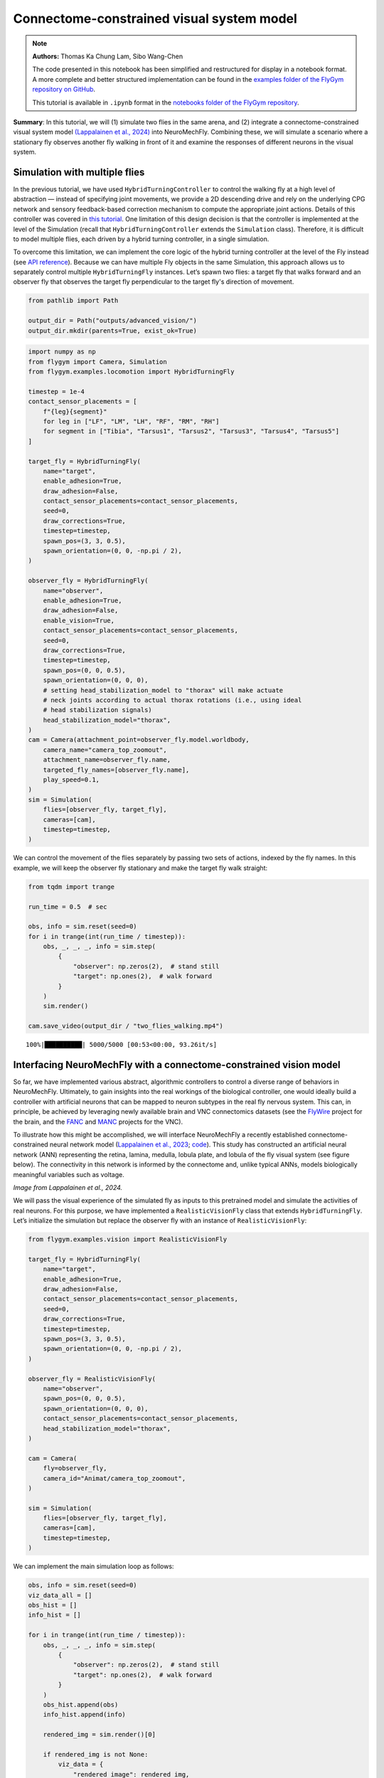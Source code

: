 Connectome-constrained visual system model
==========================================

.. note::

    **Authors:** Thomas Ka Chung Lam, Sibo Wang-Chen

    The code presented in this notebook has been simplified and
    restructured for display in a notebook format. A more complete and
    better structured implementation can be found in the `examples folder of
    the FlyGym repository on
    GitHub <https://github.com/NeLy-EPFL/flygym/tree/main/flygym/examples/>`__.

    This tutorial is available in ``.ipynb`` format in the
    `notebooks folder of the FlyGym repository <https://github.com/NeLy-EPFL/flygym/tree/main/notebooks>`_.

**Summary**: In this tutorial, we will (1) simulate two flies in the
same arena, and (2) integrate a connectome-constrained visual system
model `(Lappalainen et al.,
2024) <https://doi.org/10.1038/s41586-024-07939-3>`__
into NeuroMechFly. Combining these, we will simulate a scenario where a
stationary fly observes another fly walking in front of it and examine
the responses of different neurons in the visual system.

Simulation with multiple flies
------------------------------

In the previous tutorial, we have used ``HybridTurningController`` to
control the walking fly at a high level of abstraction — instead of
specifying joint movements, we provide a 2D descending drive and rely on
the underlying CPG network and sensory feedback-based correction
mechanism to compute the appropriate joint actions. Details of this
controller was covered in `this
tutorial <https://neuromechfly.org/tutorials/turning.html>`__. One
limitation of this design decision is that the controller is implemented
at the level of the Simulation (recall that ``HybridTurningController``
extends the ``Simulation`` class). Therefore, it is difficult to model
multiple flies, each driven by a hybrid turning controller, in a single
simulation.

To overcome this limitation, we can implement the core logic of the
hybrid turning controller at the level of the Fly instead (see `API
reference <https://neuromechfly.org/api_ref/examples/locomotion.html#hybrid-turning-fly>`__).
Because we can have multiple Fly objects in the same Simulation, this
approach allows us to separately control multiple ``HybridTurningFly``
instances. Let’s spawn two flies: a target fly that walks forward and an
observer fly that observes the target fly perpendicular to the target fly's
direction of movement.

.. code:: ipython3

    from pathlib import Path
    
    output_dir = Path("outputs/advanced_vision/")
    output_dir.mkdir(parents=True, exist_ok=True)

.. code:: ipython3

    import numpy as np
    from flygym import Camera, Simulation
    from flygym.examples.locomotion import HybridTurningFly
    
    timestep = 1e-4
    contact_sensor_placements = [
        f"{leg}{segment}"
        for leg in ["LF", "LM", "LH", "RF", "RM", "RH"]
        for segment in ["Tibia", "Tarsus1", "Tarsus2", "Tarsus3", "Tarsus4", "Tarsus5"]
    ]
    
    target_fly = HybridTurningFly(
        name="target",
        enable_adhesion=True,
        draw_adhesion=False,
        contact_sensor_placements=contact_sensor_placements,
        seed=0,
        draw_corrections=True,
        timestep=timestep,
        spawn_pos=(3, 3, 0.5),
        spawn_orientation=(0, 0, -np.pi / 2),
    )
    
    observer_fly = HybridTurningFly(
        name="observer",
        enable_adhesion=True,
        draw_adhesion=False,
        enable_vision=True,
        contact_sensor_placements=contact_sensor_placements,
        seed=0,
        draw_corrections=True,
        timestep=timestep,
        spawn_pos=(0, 0, 0.5),
        spawn_orientation=(0, 0, 0),
        # setting head_stabilization_model to "thorax" will make actuate
        # neck joints according to actual thorax rotations (i.e., using ideal
        # head stabilization signals)
        head_stabilization_model="thorax",
    )
    cam = Camera(attachment_point=observer_fly.model.worldbody,
        camera_name="camera_top_zoomout",
        attachment_name=observer_fly.name,
        targeted_fly_names=[observer_fly.name],
        play_speed=0.1,
    )
    sim = Simulation(
        flies=[observer_fly, target_fly],
        cameras=[cam],
        timestep=timestep,
    )

We can control the movement of the flies separately by passing two sets
of actions, indexed by the fly names. In this example, we will keep the
observer fly stationary and make the target fly walk straight:

.. code:: ipython3

    from tqdm import trange
    
    run_time = 0.5  # sec
    
    obs, info = sim.reset(seed=0)
    for i in trange(int(run_time / timestep)):
        obs, _, _, _, info = sim.step(
            {
                "observer": np.zeros(2),  # stand still
                "target": np.ones(2),  # walk forward
            }
        )
        sim.render()
    
    cam.save_video(output_dir / "two_flies_walking.mp4")


.. parsed-literal::

    100%|██████████| 5000/5000 [00:53<00:00, 93.26it/s] 


.. raw:: html

   <video src="https://raw.githubusercontent.com/NeLy-EPFL/_media/main/flygym/advanced_vision/two_flies_walking.mp4" controls="controls" style="max-width: 400px;"></video>



Interfacing NeuroMechFly with a connectome-constrained vision model
-------------------------------------------------------------------

So far, we have implemented various abstract, algorithmic controllers to
control a diverse range of behaviors in NeuroMechFly. Ultimately, to
gain insights into the real workings of the biological controller, one
would ideally build a controller with artificial neurons that can be
mapped to neuron subtypes in the real fly nervous system. This can, in
principle, be achieved by leveraging newly available brain and VNC
connectomics datasets (see the `FlyWire <https://flywire.ai/>`__ project
for the brain, and the
`FANC <https://connectomics.hms.harvard.edu/project1>`__ and
`MANC <https://www.janelia.org/project-team/flyem/manc-connectome>`__
projects for the VNC).

To illustrate how this might be accomplished, we will interface
NeuroMechFly a recently established connectome-constrained neural
network model (`Lappalainen et al.,
2023 <https://doi.org/10.1038/s41586-024-07939-3>`__;
`code <https://github.com/TuragaLab/flyvis>`__). This study has
constructed an artificial neural network (ANN) representing the retina,
lamina, medulla, lobula plate, and lobula of the fly visual system (see
figure below). The connectivity in this network is informed by the
connectome and, unlike typical ANNs, models biologically meaningful
variables such as voltage.

.. image:: https://github.com/NeLy-EPFL/_media/blob/main/flygym/advanced_vision/lappalainen_model_schematic.png?raw=true
   :width: 400

*Image from Lappalainen et al., 2024.*

We will pass the visual experience of the simulated fly as inputs to
this pretrained model and simulate the activities of real neurons. For
this purpose, we have implemented a ``RealisticVisionFly`` class that
extends ``HybridTurningFly``. Let’s initialize the simulation but
replace the observer fly with an instance of ``RealisticVisionFly``:

.. code:: ipython3

    from flygym.examples.vision import RealisticVisionFly
    
    target_fly = HybridTurningFly(
        name="target",
        enable_adhesion=True,
        draw_adhesion=False,
        contact_sensor_placements=contact_sensor_placements,
        seed=0,
        draw_corrections=True,
        timestep=timestep,
        spawn_pos=(3, 3, 0.5),
        spawn_orientation=(0, 0, -np.pi / 2),
    )
    
    observer_fly = RealisticVisionFly(
        name="observer",
        spawn_pos=(0, 0, 0.5),
        spawn_orientation=(0, 0, 0),
        contact_sensor_placements=contact_sensor_placements,
        head_stabilization_model="thorax",
    )
    
    cam = Camera(
        fly=observer_fly,
        camera_id="Animat/camera_top_zoomout",
    )
    
    sim = Simulation(
        flies=[observer_fly, target_fly],
        cameras=[cam],
        timestep=timestep,
    )


We can implement the main simulation loop as follows:

.. code:: ipython3

    obs, info = sim.reset(seed=0)
    viz_data_all = []
    obs_hist = []
    info_hist = []
    
    for i in trange(int(run_time / timestep)):
        obs, _, _, _, info = sim.step(
            {
                "observer": np.zeros(2),  # stand still
                "target": np.ones(2),  # walk forward
            }
        )
        obs_hist.append(obs)
        info_hist.append(info)
    
        rendered_img = sim.render()[0]
    
        if rendered_img is not None:
            viz_data = {
                "rendered_image": rendered_img,
                "vision_observation": obs["observer"]["vision"],  # raw visual observation
                "nn_activities": info["observer"]["nn_activities"],  # neural activities
            }
            viz_data_all.append(viz_data)


.. parsed-literal::

    100%|██████████| 5000/5000 [09:20<00:00,  8.92it/s]


From the “info” dictionary, we can get the “nn_activities” entry, which
is an extended dictionary containing the current activities of all
neurons simulated in the network. For a complete definition of what the
simulation returns in the observation and “info” dictionary, please
refer to the `MDP Task Specification
page <https://neuromechfly.org/api_ref/mdp_specs.html>`__ of the API
reference.

.. code:: ipython3

    print(info["observer"]["nn_activities"].keys())


.. parsed-literal::

    dict_keys(['R1', 'R2', 'R3', 'R4', 'R5', 'R6', 'R7', 'R8', 'L1', 'L2', 'L3', 'L4', 'L5', 'Lawf1', 'Lawf2', 'Am', 'C2', 'C3', 'CT1(Lo1)', 'CT1(M10)', 'Mi1', 'Mi2', 'Mi3', 'Mi4', 'Mi9', 'Mi10', 'Mi11', 'Mi12', 'Mi13', 'Mi14', 'Mi15', 'T1', 'T2', 'T2a', 'T3', 'T4a', 'T4b', 'T4c', 'T4d', 'T5a', 'T5b', 'T5c', 'T5d', 'Tm1', 'Tm2', 'Tm3', 'Tm4', 'Tm5Y', 'Tm5a', 'Tm5b', 'Tm5c', 'Tm9', 'Tm16', 'Tm20', 'Tm28', 'Tm30', 'TmY3', 'TmY4', 'TmY5a', 'TmY9', 'TmY10', 'TmY13', 'TmY14', 'TmY15', 'TmY18'])


As an example, we can access the activities of the T4a/b/c/d neurons,
which are known for encoding optical flow:

.. code:: ipython3

    import matplotlib.pyplot as plt
    
    fig, axs = plt.subplots(
        1, 5, figsize=(6, 2), width_ratios=[2, 2, 2, 2, 0.2], tight_layout=True
    )
    
    for i, cell in enumerate(["T4a", "T4b", "T4c", "T4d"]):
        ax = axs[i]
    
        # Take the cell activities of the right eye (index 1)
        cell_activities = info["observer"]["nn_activities"][cell][1]
        cell_activities = observer_fly.retina_mapper.flyvis_to_flygym(cell_activities)
    
        # Convert the values of 721 cells to a 2D image
        viz_img = observer_fly.retina.hex_pxls_to_human_readable(cell_activities)
        viz_img[observer_fly.retina.ommatidia_id_map == 0] = np.nan
        imshow_obj = ax.imshow(viz_img, cmap="seismic", vmin=-2, vmax=2)
        ax.axis("off")
        ax.set_title(cell)
    
    cbar = plt.colorbar(
        imshow_obj,
        cax=axs[4],
    )
    fig.savefig(output_dir / "retina_activities.png")



.. image:: https://github.com/NeLy-EPFL/_media/blob/main/flygym/advanced_vision/retina_activities.png?raw=true


We can also extract the whole time series of cell activities:

.. code:: ipython3

    all_cell_activities = np.array(
        [obs["observer"]["nn_activities_arr"] for obs in obs_hist]
    )
    print(all_cell_activities.shape)


.. parsed-literal::

    (5000, 2, 45669)


… where the shape is (num_timesteps, num_eyes=2,
num_cells_per_eye=45669).

To visualize this block data better, we have implemented a
``visualize_vision`` function:

.. code:: ipython3

    from flygym.examples.vision.viz import visualize_vision
    
    plt.ioff()  # turn off interactive display of image
    visualize_vision(
        video_path=output_dir / "two_flies_walking_vision.mp4",
        retina=observer_fly.retina,
        retina_mapper=observer_fly.retina_mapper,
        viz_data_all=viz_data_all,
        fps=cam.fps,
    )


.. parsed-literal::

     99%|█████████▊| 74/75 [01:26<00:01,  1.21s/it]

.. raw:: html

   <video src="https://raw.githubusercontent.com/NeLy-EPFL/_media/main/flygym/advanced_vision/two_flies_walking_vision.mp4" controls="controls" style="max-width: 700px;"></video>
